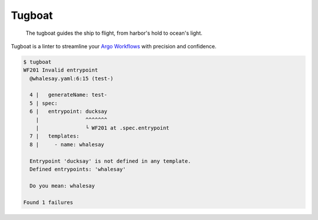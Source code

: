 Tugboat
=======

   The tugboat guides the ship to flight, from harbor's hold to ocean's light.

Tugboat is a linter to streamline your `Argo Workflows <https://argoproj.github.io/workflows/>`_ with precision and confidence.

.. code-block:: none

   $ tugboat
   WF201 Invalid entrypoint
     @whalesay.yaml:6:15 (test-)

     4 |   generateName: test-
     5 | spec:
     6 |   entrypoint: ducksay
       |               ^^^^^^^
       |               └ WF201 at .spec.entrypoint
     7 |   templates:
     8 |     - name: whalesay

     Entrypoint 'ducksay' is not defined in any template.
     Defined entrypoints: 'whalesay'

     Do you mean: whalesay

   Found 1 failures
